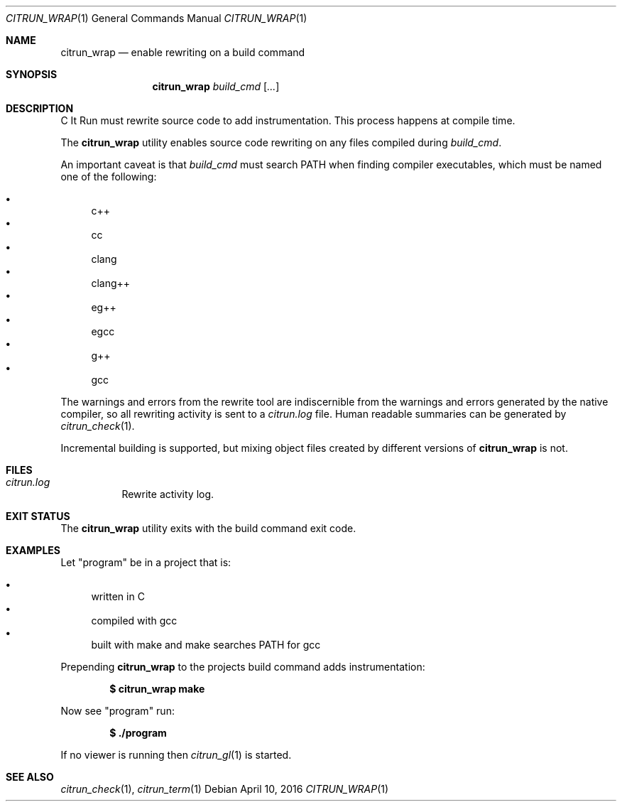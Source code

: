 .\"
.\" Copyright (c) 2016 Kyle Milz <kyle@0x30.net>
.\"
.\" Permission to use, copy, modify, and distribute this software for any
.\" purpose with or without fee is hereby granted, provided that the above
.\" copyright notice and this permission notice appear in all copies.
.\"
.\" THE SOFTWARE IS PROVIDED "AS IS" AND THE AUTHOR DISCLAIMS ALL WARRANTIES
.\" WITH REGARD TO THIS SOFTWARE INCLUDING ALL IMPLIED WARRANTIES OF
.\" MERCHANTABILITY AND FITNESS. IN NO EVENT SHALL THE AUTHOR BE LIABLE FOR
.\" ANY SPECIAL, DIRECT, INDIRECT, OR CONSEQUENTIAL DAMAGES OR ANY DAMAGES
.\" WHATSOEVER RESULTING FROM LOSS OF USE, DATA OR PROFITS, WHETHER IN AN
.\" ACTION OF CONTRACT, NEGLIGENCE OR OTHER TORTIOUS ACTION, ARISING OUT OF
.\" OR IN CONNECTION WITH THE USE OR PERFORMANCE OF THIS SOFTWARE.
.\"
.Dd $Mdocdate: April 10 2016 $
.Dt CITRUN_WRAP 1
.Os
.Sh NAME
.Nm citrun_wrap
.Nd enable rewriting on a build command
.Sh SYNOPSIS
.Nm
.Ar build_cmd
.Op Ar ...
.Sh DESCRIPTION
C It Run must rewrite source code to add instrumentation. This process happens
at compile time.
.Pp
The
.Nm
utility enables source code rewriting on any files compiled during
.Ar build_cmd .
.Pp
An important caveat is that
.Ar build_cmd
must search
.Ev PATH
when finding compiler executables, which must be named one of the following:
.Pp
.Bl -bullet -compact
.It
c++
.It
cc
.It
clang
.It
clang++
.It
eg++
.It
egcc
.It
g++
.It
gcc
.El
.Pp
The warnings and errors from the rewrite tool are indiscernible from the
warnings and errors generated by the native compiler, so all rewriting activity
is sent to a
.Pa citrun.log
file.
Human readable summaries can be generated by
.Xr citrun_check 1 .
.Pp
Incremental building is supported, but mixing object files created by different
versions of
.Nm
is not.
.Sh FILES
.Bl -tag -width Ds
.It Pa citrun.log
Rewrite activity log.
.El
.Sh EXIT STATUS
The
.Nm
utility exits with the build command exit code.
.Sh EXAMPLES
Let
.Qq program
be in a project that is:
.Pp
.Bl -bullet -compact
.It
written in C
.It
compiled with gcc
.It
built with make and make searches PATH for gcc
.El
.Pp
Prepending
.Nm
to the projects build command adds instrumentation:
.Pp
.Dl $ citrun_wrap make
.Pp
Now see
.Qq program
run:
.Pp
.Dl $ ./program
.Pp
If no viewer is running then
.Xr citrun_gl 1
is started.
.Sh SEE ALSO
.Xr citrun_check 1 ,
.Xr citrun_term 1
